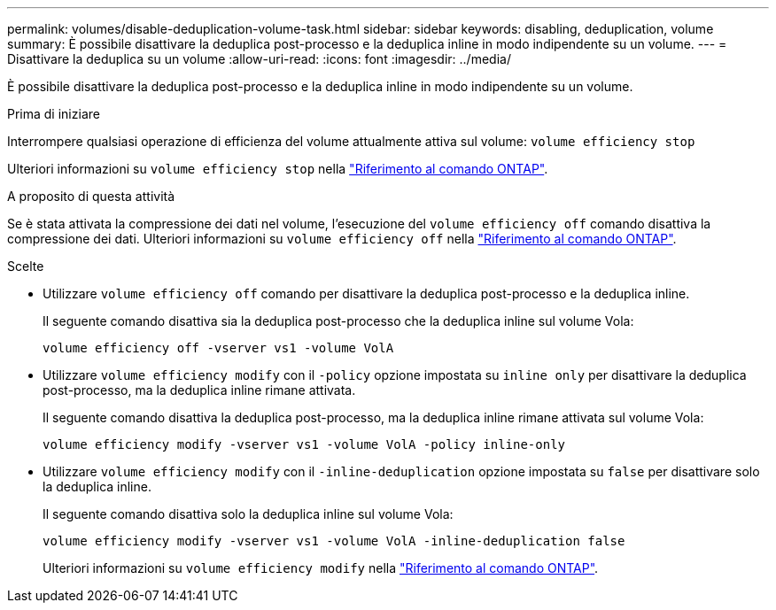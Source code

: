 ---
permalink: volumes/disable-deduplication-volume-task.html 
sidebar: sidebar 
keywords: disabling, deduplication, volume 
summary: È possibile disattivare la deduplica post-processo e la deduplica inline in modo indipendente su un volume. 
---
= Disattivare la deduplica su un volume
:allow-uri-read: 
:icons: font
:imagesdir: ../media/


[role="lead"]
È possibile disattivare la deduplica post-processo e la deduplica inline in modo indipendente su un volume.

.Prima di iniziare
Interrompere qualsiasi operazione di efficienza del volume attualmente attiva sul volume: `volume efficiency stop`

Ulteriori informazioni su `volume efficiency stop` nella link:https://docs.netapp.com/us-en/ontap-cli/volume-efficiency-stop.html["Riferimento al comando ONTAP"^].

.A proposito di questa attività
Se è stata attivata la compressione dei dati nel volume, l'esecuzione del `volume efficiency off` comando disattiva la compressione dei dati. Ulteriori informazioni su `volume efficiency off` nella link:https://docs.netapp.com/us-en/ontap-cli/volume-efficiency-off.html["Riferimento al comando ONTAP"^].

.Scelte
* Utilizzare `volume efficiency off` comando per disattivare la deduplica post-processo e la deduplica inline.
+
Il seguente comando disattiva sia la deduplica post-processo che la deduplica inline sul volume Vola:

+
`volume efficiency off -vserver vs1 -volume VolA`

* Utilizzare `volume efficiency modify` con il `-policy` opzione impostata su `inline only` per disattivare la deduplica post-processo, ma la deduplica inline rimane attivata.
+
Il seguente comando disattiva la deduplica post-processo, ma la deduplica inline rimane attivata sul volume Vola:

+
`volume efficiency modify -vserver vs1 -volume VolA -policy inline-only`

* Utilizzare `volume efficiency modify` con il `-inline-deduplication` opzione impostata su `false` per disattivare solo la deduplica inline.
+
Il seguente comando disattiva solo la deduplica inline sul volume Vola:

+
`volume efficiency modify -vserver vs1 -volume VolA -inline-deduplication false`

+
Ulteriori informazioni su `volume efficiency modify` nella link:https://docs.netapp.com/us-en/ontap-cli/volume-efficiency-modify.html["Riferimento al comando ONTAP"^].


